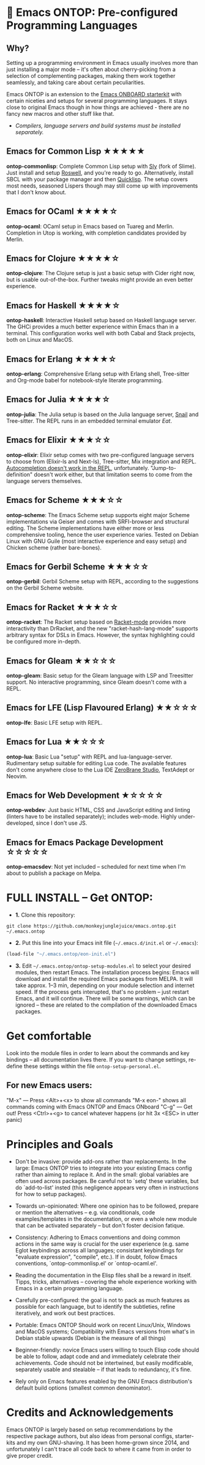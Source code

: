* 🚀 Emacs ONTOP: Pre-configured Programming Languages

** Why?

Setting up a programming environment in Emacs usually involves more than just installing a major mode – it's often about cherry-picking from a selection of complementing packages, making them work together seamlessly, and taking care about certain peculiarities.

Emacs ONTOP is an extension to the [[https://github.com/monkeyjunglejuice/emacs.onboard][Emacs ONBOARD starterkit]] with certain niceties and setups for several programming languages. It stays close to original Emacs though in how things are achieved - there are no fancy new macros and other stuff like that.

- /Compilers, language servers and build systems must be installed separately./

** Emacs for Common Lisp ★★★★★
*ontop-commonlisp*: Complete Common Lisp setup with [[https://github.com/joaotavora/sly][Sly]] (fork of Slime). Just install and setup [[https://roswell.github.io/Installation.html][Roswell]], and you're ready to go. Alternatively, install SBCL with your package manager and then [[https://www.quicklisp.org/beta/][Quicklisp]]. The setup covers most needs, seasoned Lispers though may still come up with improvements that I don't know about.
** Emacs for OCaml ★★★★☆
*ontop-ocaml*: OCaml setup in Emacs based on Tuareg and Merlin. Completion in Utop is working, with completion candidates provided by Merlin.
** Emacs for Clojure ★★★★☆
*ontop-clojure*: The Clojure setup is just a basic setup with Cider right now, but is usable out-of-the-box. Further tweaks might provide an even better experience.
** Emacs for Haskell ★★★★☆
*ontop-haskell*: Interactive Haskell setup based on Haskell language server. The GHCi provides a much better experience within Emacs than in a terminal. This configuration works well with both Cabal and Stack projects, both on Linux and MacOS.
** Emacs for Erlang ★★★★☆
*ontop-erlang*: Comprehensive Erlang setup with Erlang shell, Tree-sitter and Org-mode babel for notebook-style literate programming.
** Emacs for Julia ★★★★☆
*ontop-julia*: The Julia setup is based on the Julia language server, [[https://github.com/gcv/julia-snail][Snail]] and Tree-sitter. The REPL runs in an embedded terminal emulator [[Eat][Eat]].
** Emacs for Elixir ★★★☆☆
*ontop-elixir*: Elixir setup comes with two pre-configured language servers to choose from (Elixir-ls and Next-ls), Tree-sitter, Mix integration and REPL. [[https://github.com/J3RN/inf-elixir/issues/20][Autocompletion doesn't work in the REPL]], unfortunately. "Jump-to-definition" doesn't work either, but that limitation seems to come from the language servers themselves.
** Emacs for Scheme ★★★☆☆
*ontop-scheme*: The Emacs Scheme setup supports eight major Scheme implementations via Geiser and comes with SRFI-browser and structural editing. The Scheme implementations have either more or less comprehensive tooling, hence the user experience varies. Tested on Debian Linux with GNU Guile (most interactive experience and easy setup) and Chicken scheme (rather bare-bones).
** Emacs for Gerbil Scheme ★★★☆☆
*ontop-gerbil*: Gerbil Scheme setup with REPL, according to the suggestions on the Gerbil Scheme website.
** Emacs for Racket ★★★☆☆
*ontop-racket*: The Racket setup based on [[https://github.com/greghendershott/racket-mode][Racket-mode]] provides more interactivity than DrRacket, and the new "racket-hash-lang-mode" supports arbitrary syntax for DSLs in Emacs. However, the syntax highlighting could be configured more in-depth.
** Emacs for Gleam ★★☆☆☆
*ontop-gleam*: Basic setup for the Gleam language with LSP and Treesitter support. No interactive programming, since Gleam doesn't come with a REPL.
** Emacs for LFE (Lisp Flavoured Erlang) ★★☆☆☆
*ontop-lfe*: Basic LFE setup with REPL.
** Emacs for Lua ★★☆☆☆
*ontop-lua*: Basic Lua "setup" with REPL and lua-language-server. Rudimentary setup suitable for editing Lua code. The available features don't come anywhere close to the Lua IDE [[https://studio.zerobrane.com/][ZeroBrane Studio]], TextAdept or Neovim.
** Emacs for Web Development ★☆☆☆☆
*ontop-webdev*: Just basic HTML, CSS and JavaScript editing and linting (linters have to be installed separately); includes web-mode. Highly under-developed, since I don't use JS.
** Emacs for Emacs Package Development ☆☆☆☆☆
*ontop-emacsdev*: Not yet included -- scheduled for next time when I'm about to publish a package on Melpa.

* FULL INSTALL -- Get ONTOP:

- *1.* Clone this repository:
#+begin_src shell
git clone https://github.com/monkeyjunglejuice/emacs.ontop.git ~/.emacs.ontop
#+end_src

- *2.* Put this line into your Emacs init file (=~/.emacs.d/init.el= or =~/.emacs=):
#+begin_src emacs-lisp
(load-file "~/.emacs.ontop/eon-init.el")
#+end_src

- *3.* Edit =~/.emacs.ontop/ontop-setup-modules.el= to select your desired modules, then restart Emacs. The installation process begins: Emacs will download and install the required Emacs packages from MELPA. It will take approx. 1--3 min, depending on your module selection and internet speed. If the process gets interupted, that's no problem -- just restart Emacs, and it will continue. There will be some warnings, which can be ignored -- these are related to the compilation of the downloaded Emacs packages.

* Get comfortable
Look into the module files in order to learn about the commands and key bindings -- all documentation lives there. If you want to change settings, re-define these settings within the file =ontop-setup-personal.el=.

** For new Emacs users:
"M-x" — Press <Alt>+<x> to show all commands
"M-x eon-" shows all commands coming with Emacs ONTOP and Emacs ONboard
"C-g" — Get out! Press <Ctrl>+<g> to cancel whatever happens (or hit 3x <ESC> in utter panic)

* Principles and Goals

- Don't be invasive: provide add-ons rather than replacements. In the large: Emacs ONTOP tries to integrate into your existing Emacs config rather than aiming to replace it. And in the small: global variables are often used across packages. Be careful not to `setq' these variables, but do `add-to-list' insted (this negligence appears very often in instructions for how to setup packages).

- Towards un-opinionated: Where one opinion has to be followed, prepare or mention the alternatives -- e.g. via conditionals, code examples/templates in the documentation, or even a whole new module that can be activated separately -- but don't foster decision fatique.

- Consistency: Adhering to Emacs conventions and doing common actions in the same way is crucial for the user experience (e.g. same Eglot keybindings across all languages; consistant keybindings for "evaluate expression", "compile", etc.). If in doubt, follow Emacs conventions, `ontop-commonlisp.el' or `ontop-ocaml.el'.

- Reading the documentation in the Elisp files shall be a reward in itself. Tipps, tricks, alternatives -- covering the whole experience working with Emacs in a certain programming language.

- Carefully pre-configured: the goal is not to pack as much features as possible for each language, but to identify the subtleties, refine iteratively, and work out best practices.

- Portable: Emacs ONTOP Should work on recent Linux/Unix, Windows and MacOS systems; Compatibility with Emacs versions from what's in Debian stable upwards (Debian is the measure of all things)

- Beginner-friendly: novice Emacs users willing to touch Elisp code should be able to follow, adapt code and and immediately celebrate their achievements. Code should not be intertwined, but easily modificable, separately usable and stealable -- if that leads to redundancy, it's fine.

- Rely only on Emacs features enabled by the GNU Emacs distribution's default build options (smallest common denominator).

* Credits and Acknowledgements

Emacs ONTOP is largely based on setup recommendations by the respective package authors, but also ideas from personal configs, starter-kits and my own GNU-shaving. It has been home-grown since 2014, and unfortunately I can't trace all code back to where it came from in order to give proper credit.
